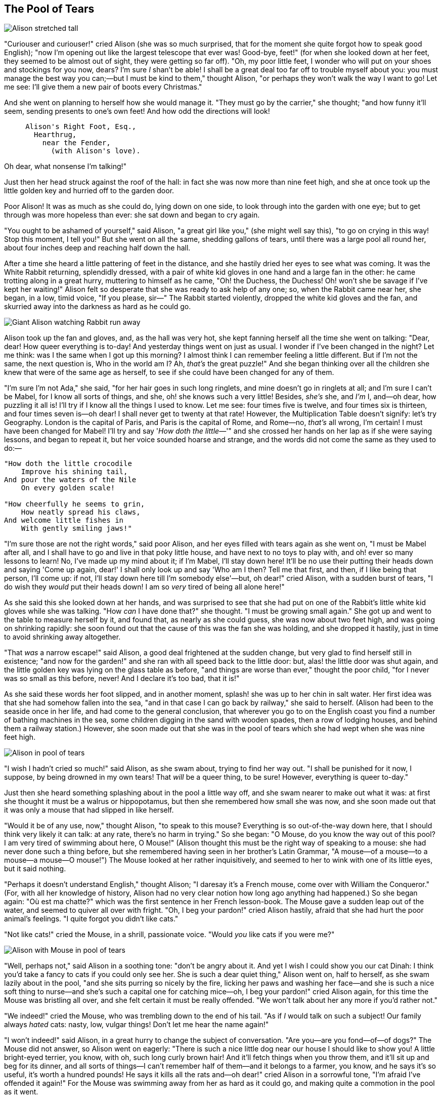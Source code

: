 == The Pool of Tears

image::images/05.jpg[Alison stretched tall, align=center]

"Curiouser and curiouser!" cried Alison (she was so much surprised, that for the moment she quite forgot how to speak good English); "now I'm opening out like the largest telescope that ever was! Good-bye, feet!" (for when she looked down at her feet, they seemed to be almost out of sight, they were getting so far off). "Oh, my poor little feet, I wonder who will put on your shoes and stockings for you now, dears? I'm sure _I_ shan't be able! I shall be a great deal too far off to trouble myself about you: you must manage the best way you can;—but I must be kind to them," thought Alison, "or perhaps they won't walk the way I want to go! Let me see: I'll give them a new pair of boots every Christmas."

And she went on planning to herself how she would manage it. "They must go by the carrier," she thought; "and how funny it'll seem, sending presents to one's own feet! And how odd the directions will look!

....
     Alison's Right Foot, Esq.,
       Hearthrug,
         near the Fender,
           (with Alison's love).
....

Oh dear, what nonsense I'm talking!"

Just then her head struck against the roof of the hall: in fact she was now more than nine feet high, and she at once took up the little golden key and hurried off to the garden door.

Poor Alison! It was as much as she could do, lying down on one side, to look through into the garden with one eye; but to get through was more hopeless than ever: she sat down and began to cry again.

"You ought to be ashamed of yourself," said Alison, "a great girl like you," (she might well say this), "to go on crying in this way! Stop this moment, I tell you!" But she went on all the same, shedding gallons of tears, until there was a large pool all round her, about four inches deep and reaching half down the hall.

After a time she heard a little pattering of feet in the distance, and she hastily dried her eyes to see what was coming. It was the White Rabbit returning, splendidly dressed, with a pair of white kid gloves in one hand and a large fan in the other: he came trotting along in a great hurry, muttering to himself as he came, "Oh! the Duchess, the Duchess! Oh! won't she be savage if I've kept her waiting!" Alison felt so desperate that she was ready to ask help of any one; so, when the Rabbit came near her, she began, in a low, timid voice, "If you please, sir—" The Rabbit started violently, dropped the white kid gloves and the fan, and skurried away into the darkness as hard as he could go.

image::images/06.jpg[Giant Alison watching Rabbit run away, align=center]

Alison took up the fan and gloves, and, as the hall was very hot, she kept fanning herself all the time she went on talking: "Dear, dear! How queer everything is to-day! And yesterday things went on just as usual. I wonder if I've been changed in the night? Let me think: was I the same when I got up this morning? I almost think I can remember feeling a little different. But if I'm not the same, the next question is, Who in the world am I? Ah, _that's_ the great puzzle!" And she began thinking over all the children she knew that were of the same age as herself, to see if she could have been changed for any of them.

"I'm sure I'm not Ada," she said, "for her hair goes in such long ringlets, and mine doesn't go in ringlets at all; and I'm sure I can't be Mabel, for I know all sorts of things, and she, oh! she knows such a very little! Besides, _she's_ she, and _I'm_ I, and—oh dear, how puzzling it all is! I'll try if I know all the things I used to know. Let me see: four times five is twelve, and four times six is thirteen, and four times seven is—oh dear! I shall never get to twenty at that rate! However, the Multiplication Table doesn't signify: let's try Geography. London is the capital of Paris, and Paris is the capital of Rome, and Rome—no, _that's_ all wrong, I'm certain! I must have been changed for Mabel! I'll try and say '_How doth the little_—'" and she crossed her hands on her lap as if she were saying lessons, and began to repeat it, but her voice sounded hoarse and strange, and the words did not come the same as they used to do:—

....
"How doth the little crocodile
    Improve his shining tail,
And pour the waters of the Nile
    On every golden scale!

"How cheerfully he seems to grin,
    How neatly spread his claws,
And welcome little fishes in
    With gently smiling jaws!"
....

"I'm sure those are not the right words," said poor Alison, and her eyes filled with tears again as she went on, "I must be Mabel after all, and I shall have to go and live in that poky little house, and have next to no toys to play with, and oh! ever so many lessons to learn! No, I've made up my mind about it; if I'm Mabel, I'll stay down here! It'll be no use their putting their heads down and saying 'Come up again, dear!' I shall only look up and say 'Who am I then? Tell me that first, and then, if I like being that person, I'll come up: if not, I'll stay down here till I'm somebody else'—but, oh dear!" cried Alison, with a sudden burst of tears, "I do wish they _would_ put their heads down! I am so _very_ tired of being all alone here!"

As she said this she looked down at her hands, and was surprised to see that she had put on one of the Rabbit's little white kid gloves while she was talking. "How _can_ I have done that?" she thought. "I must be growing small again." She got up and went to the table to measure herself by it, and found that, as nearly as she could guess, she was now about two feet high, and was going on shrinking rapidly: she soon found out that the cause of this was the fan she was holding, and she dropped it hastily, just in time to avoid shrinking away altogether.

"That _was_ a narrow escape!" said Alison, a good deal frightened at the sudden change, but very glad to find herself still in existence; "and now for the garden!" and she ran with all speed back to the little door: but, alas! the little door was shut again, and the little golden key was lying on the glass table as before, "and things are worse than ever," thought the poor child, "for I never was so small as this before, never! And I declare it's too bad, that it is!"

As she said these words her foot slipped, and in another moment, splash! she was up to her chin in salt water. Her first idea was that she had somehow fallen into the sea, "and in that case I can go back by railway," she said to herself. (Alison had been to the seaside once in her life, and had come to the general conclusion, that wherever you go to on the English coast you find a number of bathing machines in the sea, some children digging in the sand with wooden spades, then a row of lodging houses, and behind them a railway station.) However, she soon made out that she was in the pool of tears which she had wept when she was nine feet high.

image::images/07.jpg[Alison in pool of tears, align=center]

"I wish I hadn't cried so much!" said Alison, as she swam about, trying to find her way out. "I shall be punished for it now, I suppose, by being drowned in my own tears! That _will_ be a queer thing, to be sure! However, everything is queer to-day."

Just then she heard something splashing about in the pool a little way off, and she swam nearer to make out what it was: at first she thought it must be a walrus or hippopotamus, but then she remembered how small she was now, and she soon made out that it was only a mouse that had slipped in like herself.

"Would it be of any use, now," thought Alison, "to speak to this mouse? Everything is so out-of-the-way down here, that I should think very likely it can talk: at any rate, there's no harm in trying." So she began: "O Mouse, do you know the way out of this pool? I am very tired of swimming about here, O Mouse!" (Alison thought this must be the right way of speaking to a mouse: she had never done such a thing before, but she remembered having seen in her brother's Latin Grammar, "A mouse—of a mouse—to a mouse—a mouse—O mouse!") The Mouse looked at her rather inquisitively, and seemed to her to wink with one of its little eyes, but it said nothing.

"Perhaps it doesn't understand English," thought Alison; "I daresay it's a French mouse, come over with William the Conqueror." (For, with all her knowledge of history, Alison had no very clear notion how long ago anything had happened.) So she began again: "Où est ma chatte?" which was the first sentence in her French lesson-book. The Mouse gave a sudden leap out of the water, and seemed to quiver all over with fright. "Oh, I beg your pardon!" cried Alison hastily, afraid that she had hurt the poor animal's feelings. "I quite forgot you didn't like cats."

"Not like cats!" cried the Mouse, in a shrill, passionate voice. "Would _you_ like cats if you were me?"

image::images/08.jpg[Alison with Mouse in pool of tears, align=center]

"Well, perhaps not," said Alison in a soothing tone: "don't be angry about it. And yet I wish I could show you our cat Dinah: I think you'd take a fancy to cats if you could only see her. She is such a dear quiet thing," Alison went on, half to herself, as she swam lazily about in the pool, "and she sits purring so nicely by the fire, licking her paws and washing her face—and she is such a nice soft thing to nurse—and she's such a capital one for catching mice—oh, I beg your pardon!" cried Alison again, for this time the Mouse was bristling all over, and she felt certain it must be really offended. "We won't talk about her any more if you'd rather not."

"We indeed!" cried the Mouse, who was trembling down to the end of his tail. "As if _I_ would talk on such a subject! Our family always _hated_ cats: nasty, low, vulgar things! Don't let me hear the name again!"

"I won't indeed!" said Alison, in a great hurry to change the subject of conversation. "Are you—are you fond—of—of dogs?" The Mouse did not answer, so Alison went on eagerly: "There is such a nice little dog near our house I should like to show you! A little bright-eyed terrier, you know, with oh, such long curly brown hair! And it'll fetch things when you throw them, and it'll sit up and beg for its dinner, and all sorts of things—I can't remember half of them—and it belongs to a farmer, you know, and he says it's so useful, it's worth a hundred pounds! He says it kills all the rats and—oh dear!" cried Alison in a sorrowful tone, "I'm afraid I've offended it again!" For the Mouse was swimming away from her as hard as it could go, and making quite a commotion in the pool as it went.

So she called softly after it, "Mouse dear! Do come back again, and we won't talk about cats or dogs either, if you don't like them!" When the Mouse heard this, it turned round and swam slowly back to her: its face was quite pale (with passion, Alison thought), and it said in a low trembling voice, "Let us get to the shore, and then I'll tell you my history, and you'll understand why it is I hate cats and dogs."

It was high time to go, for the pool was getting quite crowded with the birds and animals that had fallen into it: there were a Duck and a Dodo, a Lory and an Eaglet, and several other curious creatures. Alison led the way, and the whole party swam to the shore.
